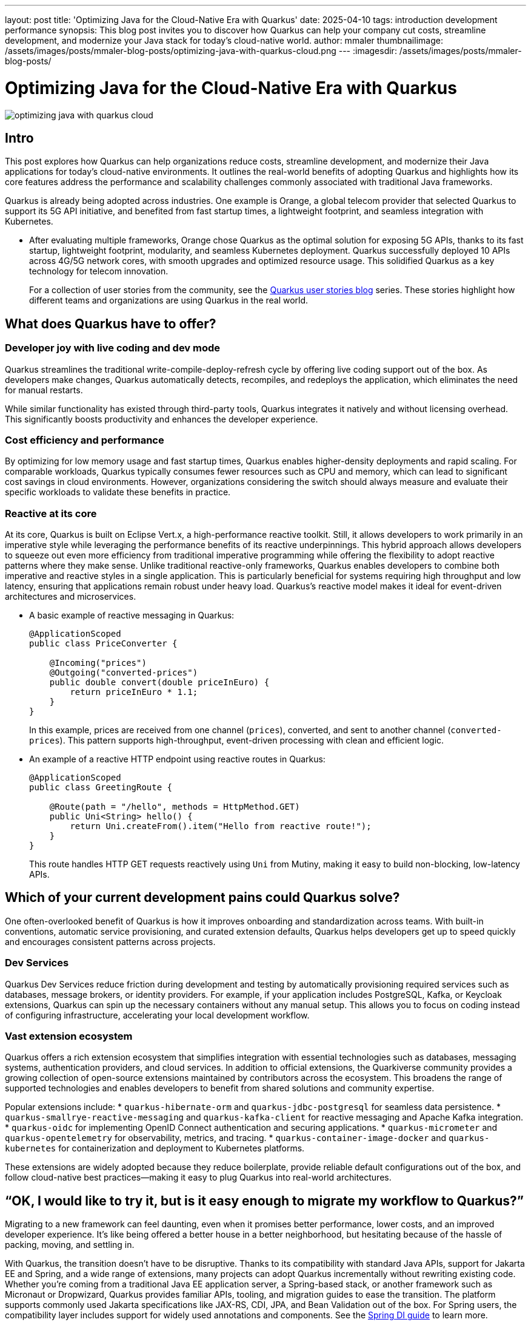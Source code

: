 ---
layout: post
title: 'Optimizing Java for the Cloud-Native Era with Quarkus'
date: 2025-04-10
tags: introduction development performance
synopsis: This blog post invites you to discover how Quarkus can help your company cut costs, streamline development, and modernize your Java stack for today’s cloud-native world.
author: mmaler
thumbnailimage: /assets/images/posts/mmaler-blog-posts/optimizing-java-with-quarkus-cloud.png
---
:imagesdir: /assets/images/posts/mmaler-blog-posts/
ifdef::env-github,env-browser,env-vscode[:imagesdir: ../assets/images/posts/mmaler-blog-posts]

= Optimizing Java for the Cloud-Native Era with Quarkus

image::optimizing-java-with-quarkus-cloud.png[scaledwidth=100%]

== Intro

This post explores how Quarkus can help organizations reduce costs, streamline development, and modernize their Java applications for today’s cloud-native environments.
It outlines the real-world benefits of adopting Quarkus and highlights how its core features address the performance and scalability challenges commonly associated with traditional Java frameworks.

Quarkus is already being adopted across industries.
One example is Orange, a global telecom provider that selected Quarkus to support its 5G API initiative, and benefited from fast startup times, a lightweight footprint, and seamless integration with Kubernetes.

* After evaluating multiple frameworks, Orange chose Quarkus as the optimal solution for exposing 5G APIs, thanks to its fast startup, lightweight footprint, modularity, and seamless Kubernetes deployment.
Quarkus successfully deployed 10 APIs across 4G/5G network cores, with smooth upgrades and optimized resource usage.
This solidified Quarkus as a key technology for telecom innovation.
+
For a collection of user stories from the community, see the link:https://quarkus.io/userstories/[Quarkus user stories blog] series.
These stories highlight how different teams and organizations are using Quarkus in the real world.

== What does Quarkus have to offer?

=== Developer joy with live coding and dev mode

Quarkus streamlines the traditional write-compile-deploy-refresh cycle by offering live coding support out of the box. As developers make changes, Quarkus automatically detects, recompiles, and redeploys the application, which eliminates the need for manual restarts.

While similar functionality has existed through third-party tools, Quarkus integrates it natively and without licensing overhead. This significantly boosts productivity and enhances the developer experience.


=== Cost efficiency and performance

By optimizing for low memory usage and fast startup times, Quarkus enables higher-density deployments and rapid scaling.
For comparable workloads, Quarkus typically consumes fewer resources such as CPU and memory, which can lead to significant cost savings in cloud environments.
However, organizations considering the switch should always measure and evaluate their specific workloads to validate these benefits in practice.

=== Reactive at its core

At its core, Quarkus is built on Eclipse Vert.x, a high-performance reactive toolkit.
Still, it allows developers to work primarily in an imperative style while leveraging the performance benefits of its reactive underpinnings.
This hybrid approach allows developers to squeeze out even more efficiency from traditional imperative programming while offering the flexibility to adopt reactive patterns where they make sense.
Unlike traditional reactive-only frameworks, Quarkus enables developers to combine both imperative and reactive styles in a single application.
This is particularly beneficial for systems requiring high throughput and low latency, ensuring that applications remain robust under heavy load.
Quarkus's reactive model makes it ideal for event-driven architectures and microservices.

* A basic example of reactive messaging in Quarkus:
+
[source, java]
----
@ApplicationScoped
public class PriceConverter {

    @Incoming("prices")
    @Outgoing("converted-prices")
    public double convert(double priceInEuro) {
        return priceInEuro * 1.1;
    }
}
----
+
In this example, prices are received from one channel (`prices`), converted, and sent to another channel (`converted-prices`).
This pattern supports high-throughput, event-driven processing with clean and efficient logic.

* An example of a reactive HTTP endpoint using reactive routes in Quarkus:
+
[source,java]
----
@ApplicationScoped
public class GreetingRoute {

    @Route(path = "/hello", methods = HttpMethod.GET)
    public Uni<String> hello() {
        return Uni.createFrom().item("Hello from reactive route!");
    }
}
----
+
This route handles HTTP GET requests reactively using `Uni` from Mutiny, making it easy to build non-blocking, low-latency APIs.

== Which of your current development pains could Quarkus solve?

One often-overlooked benefit of Quarkus is how it improves onboarding and standardization across teams.
With built-in conventions, automatic service provisioning, and curated extension defaults, Quarkus helps developers get up to speed quickly and encourages consistent patterns across projects.

=== Dev Services

Quarkus Dev Services reduce friction during development and testing by automatically provisioning required services such as databases, message brokers, or identity providers.
For example, if your application includes PostgreSQL, Kafka, or Keycloak extensions, Quarkus can spin up the necessary containers without any manual setup.
This allows you to focus on coding instead of configuring infrastructure, accelerating your local development workflow.

=== Vast extension ecosystem

Quarkus offers a rich extension ecosystem that simplifies integration with essential technologies such as databases, messaging systems, authentication providers, and cloud services.
In addition to official extensions, the Quarkiverse community provides a growing collection of open-source extensions maintained by contributors across the ecosystem.
This broadens the range of supported technologies and enables developers to benefit from shared solutions and community expertise.

Popular extensions include:
* `quarkus-hibernate-orm` and `quarkus-jdbc-postgresql` for seamless data persistence.
* `quarkus-smallrye-reactive-messaging` and `quarkus-kafka-client` for reactive messaging and Apache Kafka integration.
* `quarkus-oidc` for implementing OpenID Connect authentication and securing applications.
* `quarkus-micrometer` and `quarkus-opentelemetry` for observability, metrics, and tracing.
* `quarkus-container-image-docker` and `quarkus-kubernetes` for containerization and deployment to Kubernetes platforms.

These extensions are widely adopted because they reduce boilerplate, provide reliable default configurations out of the box, and follow cloud-native best practices—making it easy to plug Quarkus into real-world architectures.


== “OK, I would like to try it, but is it easy enough to migrate my workflow to Quarkus?”

Migrating to a new framework can feel daunting, even when it promises better performance, lower costs, and an improved developer experience.
It’s like being offered a better house in a better neighborhood, but hesitating because of the hassle of packing, moving, and settling in.

With Quarkus, the transition doesn’t have to be disruptive.
Thanks to its compatibility with standard Java APIs, support for Jakarta EE and Spring, and a wide range of extensions, many projects can adopt Quarkus incrementally without rewriting existing code.
Whether you're coming from a traditional Java EE application server, a Spring-based stack, or another framework such as Micronaut or Dropwizard, Quarkus provides familiar APIs, tooling, and migration guides to ease the transition.
The platform supports commonly used Jakarta specifications like JAX-RS, CDI, JPA, and Bean Validation out of the box.
For Spring users, the compatibility layer includes support for widely used annotations and components.
See the link:https://quarkus.io/guides/spring-di[Spring DI guide] to learn more.

Need assistance getting started?
You’re not alone.
The Quarkus team offers expert guidance throughout the migration journey, from initial architecture reviews to production readiness.
Whether you're evaluating the framework or planning a full transition, support is available to help ensure a smooth and successful adoption.

All it takes is a decision to move forward.
Your team deserves a faster, leaner, and cloud-native future.

== Concluding note

Quarkus is redefining Java development by combining modern features with the robustness of the Java ecosystem.
Its focus on developer productivity, performance, and seamless integration positions it as a formidable framework for building efficient, cloud-native applications.
Whether you're looking to optimize costs, enhance development speed, or adopt a reactive approach, Quarkus is a game-changer for Java developers.

The end.
